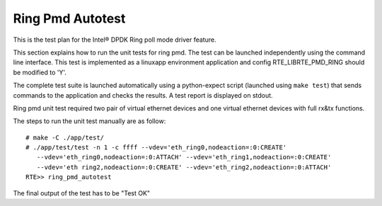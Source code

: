 .. Copyright (c) <2014>, Intel Corporation
   All rights reserved.
   
   Redistribution and use in source and binary forms, with or without
   modification, are permitted provided that the following conditions
   are met:
   
   - Redistributions of source code must retain the above copyright
     notice, this list of conditions and the following disclaimer.
   
   - Redistributions in binary form must reproduce the above copyright
     notice, this list of conditions and the following disclaimer in
     the documentation and/or other materials provided with the
     distribution.
   
   - Neither the name of Intel Corporation nor the names of its
     contributors may be used to endorse or promote products derived
     from this software without specific prior written permission.
   
   THIS SOFTWARE IS PROVIDED BY THE COPYRIGHT HOLDERS AND CONTRIBUTORS
   "AS IS" AND ANY EXPRESS OR IMPLIED WARRANTIES, INCLUDING, BUT NOT
   LIMITED TO, THE IMPLIED WARRANTIES OF MERCHANTABILITY AND FITNESS
   FOR A PARTICULAR PURPOSE ARE DISCLAIMED. IN NO EVENT SHALL THE
   COPYRIGHT OWNER OR CONTRIBUTORS BE LIABLE FOR ANY DIRECT, INDIRECT,
   INCIDENTAL, SPECIAL, EXEMPLARY, OR CONSEQUENTIAL DAMAGES
   (INCLUDING, BUT NOT LIMITED TO, PROCUREMENT OF SUBSTITUTE GOODS OR
   SERVICES; LOSS OF USE, DATA, OR PROFITS; OR BUSINESS INTERRUPTION)
   HOWEVER CAUSED AND ON ANY THEORY OF LIABILITY, WHETHER IN CONTRACT,
   STRICT LIABILITY, OR TORT (INCLUDING NEGLIGENCE OR OTHERWISE)
   ARISING IN ANY WAY OUT OF THE USE OF THIS SOFTWARE, EVEN IF ADVISED
   OF THE POSSIBILITY OF SUCH DAMAGE.

=================
Ring Pmd Autotest
=================

This is the test plan for the Intel® DPDK Ring poll mode driver feature.

This section explains how to run the unit tests for ring pmd. The test can be 
launched independently using the command line interface. 
This test is implemented as a linuxapp environment application and config 
RTE_LIBRTE_PMD_RING should be modified to 'Y'.

The complete test suite is launched automatically using a python-expect
script (launched using ``make test``) that sends commands to
the application and checks the results. A test report is displayed on
stdout.

Ring pmd unit test required two pair of virtual ethernet devices and one 
virtual ethernet devices with full rx&tx functions.

The steps to run the unit test manually are as follow::
  
  # make -C ./app/test/
  # ./app/test/test -n 1 -c ffff --vdev='eth_ring0,nodeaction=:0:CREATE' 
     --vdev='eth_ring0,nodeaction=:0:ATTACH' --vdev='eth_ring1,nodeaction=:0:CREATE' 
     --vdev='eth ring2,nodeaction=:0:CREATE' --vdev='eth_ring2,nodeaction=:0:ATTACH'
  RTE>> ring_pmd_autotest

The final output of the test has to be "Test OK"
